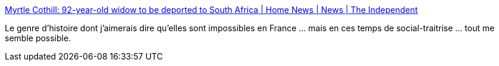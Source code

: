 :jbake-type: post
:jbake-status: published
:jbake-title: Myrtle Cothill: 92-year-old widow to be deported to South Africa | Home News | News | The Independent
:jbake-tags: politique,immigration,justice,_mois_févr.,_année_2016
:jbake-date: 2016-02-19
:jbake-depth: ../
:jbake-uri: shaarli/1455904890000.adoc
:jbake-source: https://nicolas-delsaux.hd.free.fr/Shaarli?searchterm=http%3A%2F%2Fwww.independent.co.uk%2Fnews%2Fuk%2Fhome-news%2Fmyrtle-cothill-92-year-old-widow-to-be-deported-to-south-africa-a6883836.html&searchtags=politique+immigration+justice+_mois_f%C3%A9vr.+_ann%C3%A9e_2016
:jbake-style: shaarli

http://www.independent.co.uk/news/uk/home-news/myrtle-cothill-92-year-old-widow-to-be-deported-to-south-africa-a6883836.html[Myrtle Cothill: 92-year-old widow to be deported to South Africa | Home News | News | The Independent]

Le genre d'histoire dont j'aimerais dire qu'elles sont impossibles en France ... mais en ces temps de social-traitrise ... tout me semble possible.
